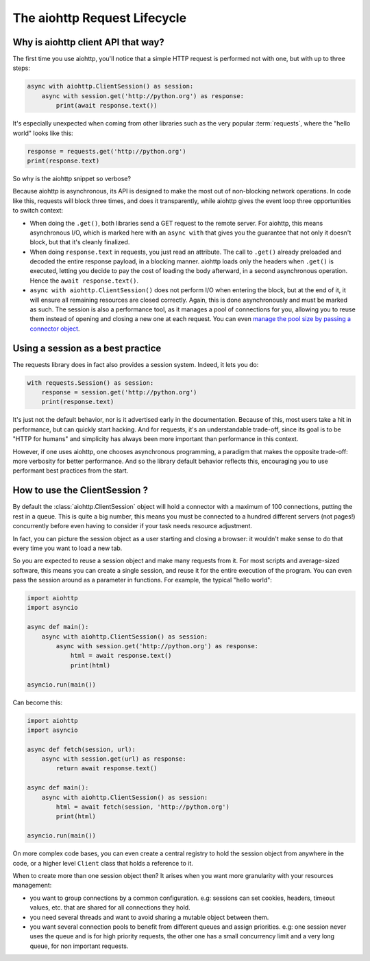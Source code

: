

.. _aiohttp-request-lifecycle:


The aiohttp Request Lifecycle
=============================


Why is aiohttp client API that way?
--------------------------------------


The first time you use aiohttp, you'll notice that a simple HTTP request is performed not with one, but with up to three steps:


.. code-block:: python


    async with aiohttp.ClientSession() as session:
        async with session.get('http://python.org') as response:
            print(await response.text())


It's especially unexpected when coming from other libraries such as the very popular :term:`requests`, where the "hello world" looks like this:


.. code-block:: python


    response = requests.get('http://python.org')
    print(response.text)


So why is the aiohttp snippet so verbose?


Because aiohttp is asynchronous, its API is designed to make the most out of non-blocking network operations. In code like this, requests will block three times, and does it transparently, while aiohttp gives the event loop three opportunities to switch context:


- When doing the ``.get()``, both libraries send a GET request to the remote server. For aiohttp, this means asynchronous I/O, which is marked here with an ``async with`` that gives you the guarantee that not only it doesn't block, but that it's cleanly finalized.
- When doing ``response.text`` in requests, you just read an attribute. The call to ``.get()`` already preloaded and decoded the entire response payload, in a blocking manner. aiohttp loads only the headers when ``.get()`` is executed, letting you decide to pay the cost of loading the body afterward, in a second asynchronous operation. Hence the ``await response.text()``.
- ``async with aiohttp.ClientSession()`` does not perform I/O when entering the block, but at the end of it, it will ensure all remaining resources are closed correctly. Again, this is done asynchronously and must be marked as such. The session is also a performance tool, as it manages a pool of connections for you, allowing you to reuse them instead of opening and closing a new one at each request. You can even `manage the pool size by passing a connector object <client_advanced.html#limiting-connection-pool-size>`_.

Using a session as a best practice
-----------------------------------

The requests library does in fact also provides a session system. Indeed, it lets you do:

.. code-block:: python

    with requests.Session() as session:
        response = session.get('http://python.org')
        print(response.text)

It's just not the default behavior, nor is it advertised early in the documentation. Because of this, most users take a hit in performance, but can quickly start hacking. And for requests, it's an understandable trade-off, since its goal is to be "HTTP for humans" and simplicity has always been more important than performance in this context.

However, if one uses aiohttp, one chooses asynchronous programming, a paradigm that makes the opposite trade-off: more verbosity for better performance. And so the library default behavior reflects this, encouraging you to use performant best practices from the start.

How to use the ClientSession ?
-------------------------------

By default the :class:`aiohttp.ClientSession` object will hold a connector with a maximum of 100 connections, putting the rest in a queue. This is quite a big number, this means you must be connected to a hundred different servers (not pages!) concurrently before even having to consider if your task needs resource adjustment.

In fact, you can picture the session object as a user starting and closing a browser: it wouldn't make sense to do that every time you want to load a new tab.

So you are expected to reuse a session object and make many requests from it. For most scripts and average-sized software, this means you can create a single session, and reuse it for the entire execution of the program. You can even pass the session around as a parameter in functions. For example, the typical "hello world":

.. code-block:: python

    import aiohttp
    import asyncio

    async def main():
        async with aiohttp.ClientSession() as session:
            async with session.get('http://python.org') as response:
                html = await response.text()
                print(html)

    asyncio.run(main())


Can become this:


.. code-block:: python

    import aiohttp
    import asyncio

    async def fetch(session, url):
        async with session.get(url) as response:
            return await response.text()

    async def main():
        async with aiohttp.ClientSession() as session:
            html = await fetch(session, 'http://python.org')
            print(html)

    asyncio.run(main())

On more complex code bases, you can even create a central registry to hold the session object from anywhere in the code, or a higher level ``Client`` class that holds a reference to it.

When to create more than one session object then? It arises when you want more granularity with your resources management:

- you want to group connections by a common configuration. e.g: sessions can set cookies, headers, timeout values, etc. that are shared for all connections they hold.
- you need several threads and want to avoid sharing a mutable object between them.
- you want several connection pools to benefit from different queues and assign priorities. e.g: one session never uses the queue and is for high priority requests, the other one has a small concurrency limit and a very long queue, for non important requests.
